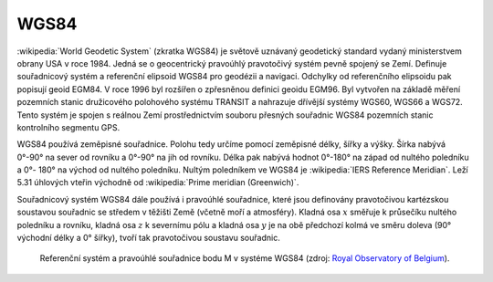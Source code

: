 .. _wgs84:

WGS84
=====
:wikipedia:`World Geodetic System` (zkratka WGS84) je světově uznávaný
geodetický standard vydaný ministerstvem obrany USA v roce 1984. 
Jedná se o geocentrický pravoúhlý pravotočivý systém pevně spojený se Zemí.
Definuje souřadnicový systém a referenční elipsoid WGS84 pro geodézii a navigaci. 
Odchylky od
referenčního elipsoidu pak popisují geoid EGM84. V roce 1996 byl rozšířen o
zpřesněnou definici geoidu EGM96. Byl vytvořen na základě měření pozemních
stanic družicového polohového systému TRANSIT a nahrazuje dřívější systémy
WGS60, WGS66 a WGS72.
Tento systém je spojen s reálnou Zemí prostřednictvím souboru přesných
souřadnic WGS84 pozemních stanic kontrolního segmentu GPS.

WGS84 používá zeměpisné souřadnice. Polohu tedy určíme pomocí zeměpisné délky,
šířky a výšky. Šírka nabývá 0°-90° na sever od rovníku a 0°-90° na jih od
rovníku. Délka pak nabývá hodnot 0°-180° na západ od nultého poledníku a 0°-
180° na východ od nultého poledníku. Nultým poledníkem ve WGS84 je 
:wikipedia:`IERS Reference Meridian`. Leží 5.31 úhlových vteřin východně od 
:wikipedia:`Prime meridian (Greenwich)`.

Souřadnicový systém WGS84 dále používá i pravoúhlé souřadnice, které
jsou definovány pravotočivou kartézskou soustavou souřadnic se středem
v těžišti Země (včetně moří a atmosféry). Kladná osa :math:`x` směřuje k
průsečíku nultého poledníku a rovníku, kladná osa :math:`z` k severnímu pólu a
kladná osa :math:`y` je na obě předchozí kolmá ve směru doleva (90° východní
délky a 0° šířky), tvoří tak pravotočivou soustavu souřadnic.

.. figure:: ./images/wgs84-xyz.png
    :class: middle

    Referenční systém a pravoúhlé souřadnice bodu M v systéme WGS84 
    (zdroj: `Royal Observatory of Belgium <http://gnss.be/systems_tutorial.php>`_).
